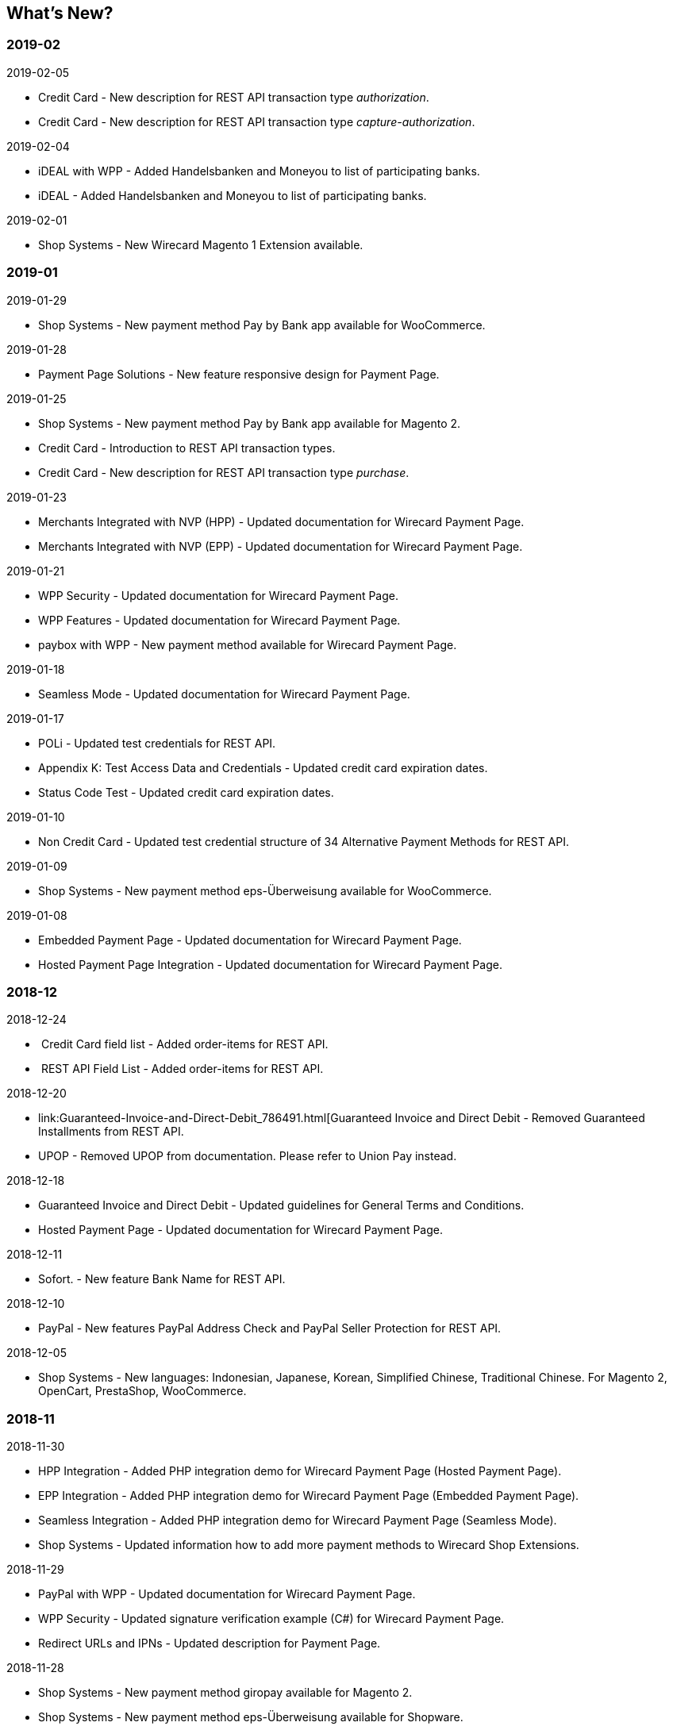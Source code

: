 [#WhatsNew]
== What's New?

=== 2019-02

.2019-02-05
* Credit Card - New description for REST API transaction type _authorization_.
* Credit Card - New description for REST API transaction type
_capture-authorization_.

.2019-02-04
* iDEAL with WPP - Added Handelsbanken and Moneyou to list of participating
banks.
* iDEAL - Added Handelsbanken and Moneyou to list of participating banks.

.2019-02-01
* Shop Systems - New Wirecard Magento 1 Extension available.

=== 2019-01

.2019-01-29
* Shop Systems - New payment method Pay by Bank app available for WooCommerce.

.2019-01-28
* Payment Page Solutions - New feature responsive design for Payment Page.

.2019-01-25
* Shop Systems - New payment method Pay by Bank app available for Magento 2.
* Credit Card - Introduction to REST API transaction types.
* Credit Card - New description for REST API transaction type _purchase_.

.2019-01-23
* Merchants Integrated with NVP (HPP) - Updated documentation for Wirecard Payment Page.
* Merchants Integrated with NVP (EPP) - Updated documentation for Wirecard Payment Page.

.2019-01-21
* WPP Security - Updated documentation for Wirecard Payment Page.
* WPP Features - Updated documentation for Wirecard Payment Page.
* paybox with WPP - New payment method available for Wirecard Payment Page.

.2019-01-18
* Seamless Mode - Updated documentation for Wirecard Payment Page.

.2019-01-17
* POLi - Updated test credentials for REST API.
* Appendix K: Test Access Data and Credentials - Updated credit card expiration dates.
* Status Code Test - Updated credit card expiration dates.

.2019-01-10
* Non Credit Card - Updated test credential structure of 34 Alternative Payment Methods for REST API.

.2019-01-09
* Shop Systems - New payment method eps-Überweisung available for WooCommerce.

.2019-01-08
* Embedded Payment Page - Updated documentation for Wirecard Payment Page.
* Hosted Payment Page Integration - Updated documentation for Wirecard Payment Page.

=== 2018-12

.2018-12-24
*  Credit Card field list - Added order-items for REST API.
*  REST API Field List - Added order-items for REST API.

.2018-12-20
* link:Guaranteed-Invoice-and-Direct-Debit_786491.html[Guaranteed
Invoice and Direct Debit - Removed Guaranteed Installments from REST
API.
* UPOP - Removed UPOP from documentation. Please refer to Union Pay instead.

.2018-12-18
* Guaranteed Invoice and Direct Debit - Updated guidelines for General Terms and Conditions.
* Hosted Payment Page - Updated documentation for Wirecard Payment Page.

.2018-12-11
* Sofort. - New feature Bank Name for REST
API.

.2018-12-10
* PayPal - New features PayPal Address Check and PayPal Seller Protection for REST API.

.2018-12-05
* Shop Systems - New languages: Indonesian, Japanese, Korean, Simplified Chinese, Traditional Chinese. For Magento 2, OpenCart, PrestaShop,
WooCommerce.

=== 2018-11

.2018-11-30
* HPP Integration - Added PHP integration demo for Wirecard Payment Page (Hosted Payment Page).
* EPP Integration - Added PHP integration demo for Wirecard Payment Page (Embedded Payment Page).
* Seamless Integration - Added PHP integration demo for Wirecard Payment Page (Seamless Mode).
* Shop Systems - Updated information how to add more payment methods to Wirecard Shop Extensions.

.2018-11-29
* PayPal with WPP - Updated documentation for Wirecard Payment Page.
* WPP Security - Updated signature verification example (C#) for Wirecard Payment Page.
* Redirect URLs and IPNs - Updated description for Payment Page.

.2018-11-28
* Shop Systems - New payment method giropay available for Magento 2.
* Shop Systems - New payment method eps-Überweisung available for Shopware.

.2018-11-27
* SEPA Direct Debit with WPP - Updated documentation for Wirecard Payment Page.
* iDEAL with WPP - Updated documentation for Wirecard Payment Page.
* Shop Systems - Added information on Wirecard PHP Payment SDK.
* Batch Processing API - Added REST API credentials for SEPA test system.

.2018-11-26
* Sofort. with WPP - Updated documentation for Wirecard Payment Page.

.2018-11-19
* Klarna Guaranteed Invoice and Installments - Added format requirements for phone numbers for REST API.
* WPP Security - Updated signature verification example (Java) for Wirecard Payment Page.

.2018-11-18
* Contact Us - New page with contact information.

.2018-11-05
* paysafecard - Updated test credentials and samples for REST API.

=== 2018-10

.2018-10-31
* Przelewy24 with WPP - New payment method available for Wirecard Payment Page.
* Carrier Billing - Updated test credentials and samples for REST API.
* Alipay Cross-border - New feature auto-debit available on REST API.

.2018-10-29
* paysafecard with WPP - New payment method available for Wirecard Payment Page.

.2018-10-26
* eps with WPP - New payment method available for Wirecard Payment Page.
* Apple Pay - Updated test credentials for REST API.

.2018-10-23
* POLi - Updated XML samples for REST API.
* Trustly - Updated test credentials and samples for REST API.
* Return Codes and Transaction Statuses - Updated number format of response codes in example for REST API.

.2018-10-20
* Pay by Link - Updated documentation for Wirecard Payment Page.

[[builddate]]
.Build Date
{localdate}

//-

